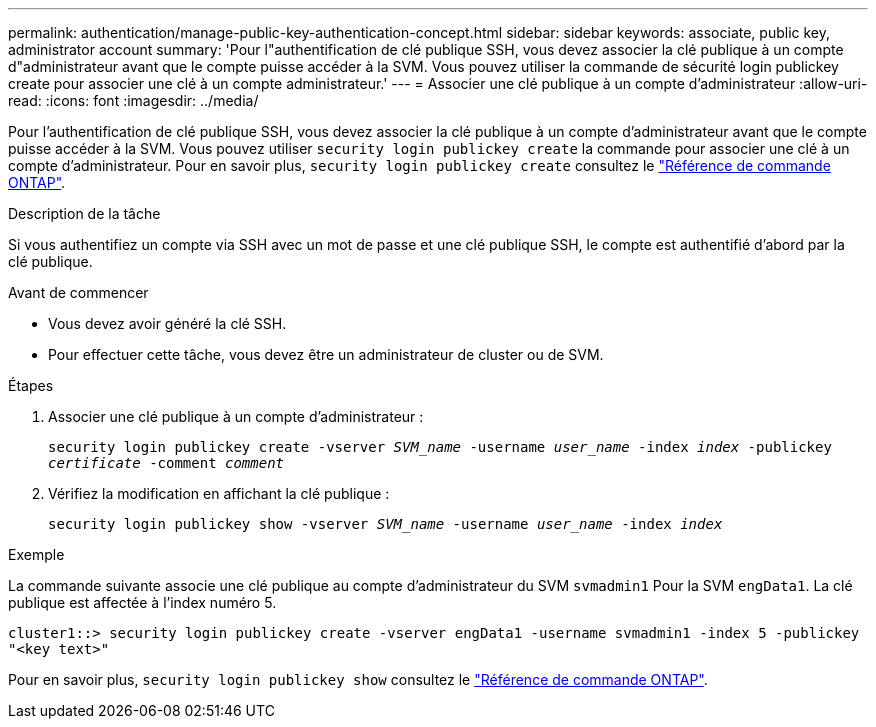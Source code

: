 ---
permalink: authentication/manage-public-key-authentication-concept.html 
sidebar: sidebar 
keywords: associate, public key, administrator account 
summary: 'Pour l"authentification de clé publique SSH, vous devez associer la clé publique à un compte d"administrateur avant que le compte puisse accéder à la SVM. Vous pouvez utiliser la commande de sécurité login publickey create pour associer une clé à un compte administrateur.' 
---
= Associer une clé publique à un compte d'administrateur
:allow-uri-read: 
:icons: font
:imagesdir: ../media/


[role="lead"]
Pour l'authentification de clé publique SSH, vous devez associer la clé publique à un compte d'administrateur avant que le compte puisse accéder à la SVM. Vous pouvez utiliser `security login publickey create` la commande pour associer une clé à un compte d'administrateur. Pour en savoir plus, `security login publickey create` consultez le link:https://docs.netapp.com/us-en/ontap-cli/security-login-publickey-create.html["Référence de commande ONTAP"^].

.Description de la tâche
Si vous authentifiez un compte via SSH avec un mot de passe et une clé publique SSH, le compte est authentifié d'abord par la clé publique.

.Avant de commencer
* Vous devez avoir généré la clé SSH.
* Pour effectuer cette tâche, vous devez être un administrateur de cluster ou de SVM.


.Étapes
. Associer une clé publique à un compte d'administrateur :
+
`security login publickey create -vserver _SVM_name_ -username _user_name_ -index _index_ -publickey _certificate_ -comment _comment_`

. Vérifiez la modification en affichant la clé publique :
+
`security login publickey show -vserver _SVM_name_ -username _user_name_ -index _index_`



.Exemple
La commande suivante associe une clé publique au compte d'administrateur du SVM `svmadmin1` Pour la SVM `engData1`. La clé publique est affectée à l'index numéro 5.

[listing]
----
cluster1::> security login publickey create -vserver engData1 -username svmadmin1 -index 5 -publickey
"<key text>"
----
Pour en savoir plus, `security login publickey show` consultez le link:https://docs.netapp.com/us-en/ontap-cli/security-login-publickey-show.html["Référence de commande ONTAP"^].
